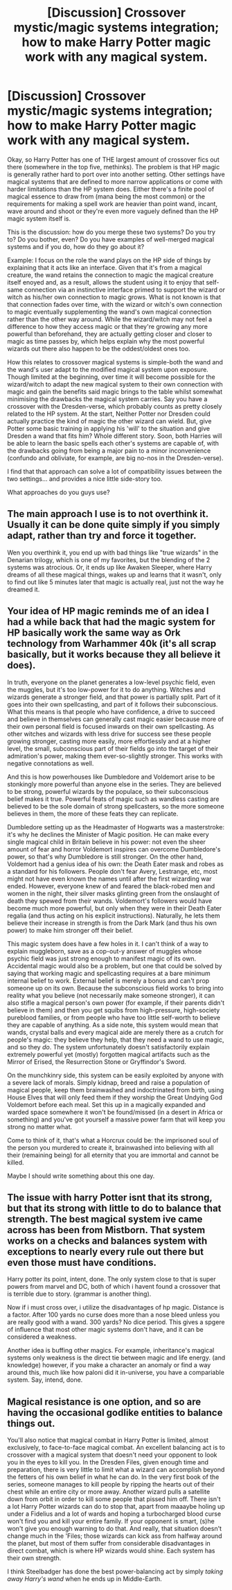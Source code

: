 #+TITLE: [Discussion] Crossover mystic/magic systems integration; how to make Harry Potter magic work with any magical system.

* [Discussion] Crossover mystic/magic systems integration; how to make Harry Potter magic work with any magical system.
:PROPERTIES:
:Author: darklooshkin
:Score: 3
:DateUnix: 1505235981.0
:DateShort: 2017-Sep-12
:FlairText: Discussion
:END:
Okay, so Harry Potter has one of THE largest amount of crossover fics out there (somewhere in the top five, methinks). The problem is that HP magic is generally rather hard to port over into another setting. Other settings have magical systems that are defined to more narrow applications or come with harder limitations than the HP system does. Either there's a finite pool of magical essence to draw from (mana being the most common) or the requirements for making a spell work are heavier than point wand, incant, wave around and shoot or they're even more vaguely defined than the HP magic system itself is.

This is the discussion: how do you merge these two systems? Do you try to? Do you bother, even? Do you have examples of well-merged magical systems and if you do, how do they go about it?

Example: I focus on the role the wand plays on the HP side of things by explaining that it acts like an interface. Given that it's from a magical creature, the wand retains the connection to magic the magical creature itself enoyed and, as a result, allows the student using it to enjoy that self-same connection via an instinctive interface primed to support the wizard or witch as his/her own connection to magic grows. What is not known is that that connection fades over time, with the wizard or witch's own connection to magic eventually supplementing the wand's own magical connection rather than the other way around. While the wizard/witch may not feel a difference to how they access magic or that they're growing any more powerful than beforehand, they are actually getting closer and closer to magic as time passes by, which helps explain why the most powerful wizards out there also happen to be the oddest/oldest ones too.

How this relates to crossover magical systems is simple-both the wand and the wand's user adapt to the modified magical system upon exposure. Though limited at the beginning, over time it will become possible for the wizard/witch to adapt the new magical system to their own connection with magic and gain the benefits said magic brings to the table whilst somewhat minimising the drawbacks the magical system carries. Say you have a crossover with the Dresden-verse, which probably counts as pretty closely related to the HP system. At the start, Neither Potter nor Dresden could actually practice the kind of magic the other wizard can wield. But, give Potter some basic training in applying his 'will' to the situation and give Dresden a wand that fits him? Whole different story. Soon, both Harries will be able to learn the basic spells each other's systems are capable of, with the drawbacks going from being a major pain to a minor inconvenience (confundo and obliviate, for example, are big no-nos in the Dresden-verse).

I find that that approach can solve a lot of compatibility issues between the two settings... and provides a nice little side-story too.

What approaches do you guys use?


** The main approach I use is to not overthink it. Usually it can be done quite simply if you simply adapt, rather than try and force it together.

Wen you overthink it, you end up with bad things like "true wizards" in the Denarian trilogy, which is one of my favorites, but the blending of the 2 systems was atrocious. Or, it ends up like Awaken Sleeper, where Harry dreams of all these magical things, wakes up and learns that it wasn't, only to find out like 5 minutes later that magic is actually real, just not the way he dreamed it.
:PROPERTIES:
:Author: Lord_Anarchy
:Score: 8
:DateUnix: 1505237028.0
:DateShort: 2017-Sep-12
:END:


** Your idea of HP magic reminds me of an idea I had a while back that had the magic system for HP basically work the same way as Ork technology from Warhammer 40k (it's all scrap basically, but it works because they all believe it does).

In truth, everyone on the planet generates a low-level psychic field, even the muggles, but it's too low-power for it to do anything. Witches and wizards generate a stronger field, and that power is partially split. Part of it goes into their own spellcasting, and part of it follows their subconscious. What this means is that people who have confidence, a drive to succeed and believe in themselves can generally cast magic easier because more of their own personal field is focused inwards on their own spellcasting. As other witches and wizards with less drive for success see these people growing stronger, casting more easily, more effortlessly and at a higher level, the small, subconscious part of their fields go into the target of their admiration's power, making them ever-so-slightly stronger. This works with negative connotations as well.

And this is how powerhouses like Dumbledore and Voldemort arise to be stonkingly more powerful than anyone else in the series. They are believed to be strong, powerful wizards by the populace, so their subconscious belief makes it true. Powerful feats of magic such as wandless casting are believed to be the sole domain of strong spellcasters, so the more someone believes in them, the more of these feats they can replicate.

Dumbledore setting up as the Headmaster of Hogwarts was a masterstroke: it's why he declines the Minister of Magic position. He can make every single magical child in Britain believe in his power: not even the sheer amount of fear and horror Voldemort inspires can overcome Dumbledore's power, so that's why Dumbledore is still stronger. On the other hand, Voldemort had a genius idea of his own: the Death Eater mask and robes as a standard for his followers. People don't fear Avery, Lestrange, etc, most might not have even known the names until after the first wizarding war ended. However, everyone knew of and feared the black-robed men and women in the night, their silver masks glinting green from the onslaught of death they spewed from their wands. Voldemort's followers would have become much more powerful, but only when they were in their Death Eater regalia (and thus acting on his explicit instructions). Naturally, he lets them believe their increase in strength is from the Dark Mark (and thus his own power) to make him stronger off their belief.

This magic system does have a few holes in it. I can't think of a way to explain muggleborn, save as a cop-out-y answer of muggles whose psychic field was just strong enough to manifest magic of its own. Accidental magic would also be a problem, but one that could be solved by saying that working magic and spellcasting requires at a bare minimum internal belief to work. External belief is merely a bonus and can't prop someone up on its own. Because the subconscious field works to bring into reality what you believe (not necessarily make someone stronger), it can also stifle a magical person's own power (for example, if their parents didn't believe in them) and then you get squibs from high-pressure, high-society pureblood families, or from people who have too little self-worth to believe they are capable of anything. As a side note, this system would mean that wands, crystal balls and every magical aide are merely there as a crutch for people's magic: they believe they help, that they need a wand to use magic, and so they /do/. The system unfortunately doesn't satisfactorily explain extremely powerful yet (mostly) forgotten magical artifacts such as the Mirror of Erised, the Resurrection Stone or Gryffindor's Sword.

On the munchkinry side, this system can be easily exploited by anyone with a severe lack of morals. Simply kidnap, breed and raise a population of magical people, keep them brainwashed and indoctrinated from birth, using House Elves that will only feed them if they worship the Great Undying God Voldemort before each meal. Set this up in a magically expanded and warded space somewhere it won't be found/missed (in a desert in Africa or something) and you've got yourself a massive power farm that will keep you strong no matter what.

Come to think of it, that's what a Horcrux could be: the imprisoned soul of the person you murdered to create it, brainwashed into believing with all their (remaining being) for all eternity that you are immortal and cannot be killed.

Maybe I should write something about this one day.
:PROPERTIES:
:Author: SaberToothedRock
:Score: 8
:DateUnix: 1505241615.0
:DateShort: 2017-Sep-12
:END:


** The issue with harry Potter isnt that its strong, but that its strong with little to do to balance that strength. The best magical system ive came across has been from Mistborn. That system works on a checks and balances system with exceptions to nearly every rule out there but even those must have conditions.

Harry potter its point, intent, done. The only system close to that is super powers from marvel and DC, both of which i havent found a crossover that is terrible due to story. (grammar is another thing).

Now if i must cross over, i utilize the disadvantages of hp magic. Distance is a factor. After 100 yards no curse does more than a nose bleed unless you are really good with a wand. 300 yards? No dice period. This gives a spgere of influence that most other magic systems don't have, and it can be considered a weakness.

Another idea is buffing other magics. For example, inheritance's magical systems only weakness is the direct tie between magic and life energy. (and knowledge) however, if you make a character an anomaly or find a way around this, much like how paloni did it in-universe, you have a compariable system. Say, intend, done.
:PROPERTIES:
:Author: Zerokun11
:Score: 5
:DateUnix: 1505252799.0
:DateShort: 2017-Sep-13
:END:


** Magical resistance is one option, and so are having the occasional godlike entities to balance things out.

You'll also notice that magical combat in Harry Potter is limited, almost exclusively, to face-to-face magical combat. An excellent balancing act is to crossover with a magical system that doesn't need your opponent to look you in the eyes to kill you. In the Dresden Files, given enough time and preparation, there is very little to limit what a wizard can accomplish beyond the fetters of his own belief in what he can do. In the very first book of the series, someone manages to kill people by ripping the hearts out of their chest while an entire city or more away. Another wizard pulls a satellite down from orbit in order to kill some people that pissed him off. There isn't a lot Harry Potter wizards can do to stop that, apart from maaaybe holing up under a Fidelius and a lot of wards and hoping a turbocharged blood curse won't find you and kill your entire family. If your opponent is smart, (s)he won't give you enough warning to do that. And really, that situation doesn't change much in the 'Files; those wizards can kick ass from halfway around the planet, but most of them suffer from considerable disadvantages in direct combat, which is where HP wizards would shine. Each system has their own strength.

I think Steelbadger has done the best power-balancing act by simply /taking away Harry's wand/ when he ends up in Middle-Earth.
:PROPERTIES:
:Author: Namshiel-of-Thorns
:Score: 3
:DateUnix: 1505251738.0
:DateShort: 2017-Sep-13
:END:
